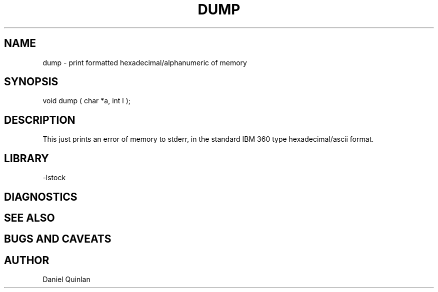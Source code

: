 .\" $Name $Revision: 1.1.1.1 $ $Date: 1997/04/12 04:18:59 $


.TH DUMP 3 "$Date: 1997/04/12 04:18:59 $"
.SH NAME
dump \- print formatted hexadecimal/alphanumeric of memory
.SH SYNOPSIS
.nf
void dump ( char *a, int l );
.fi
.SH DESCRIPTION
This just prints an error of memory to stderr, in the
standard IBM 360 type hexadecimal/ascii format.
.SH LIBRARY
-lstock
.SH DIAGNOSTICS
.SH "SEE ALSO"
.nf
.fi
.SH "BUGS AND CAVEATS"
.SH AUTHOR
Daniel Quinlan

.\" $Id: dump.3,v 1.1.1.1 1997/04/12 04:18:59 danq Exp $ 
